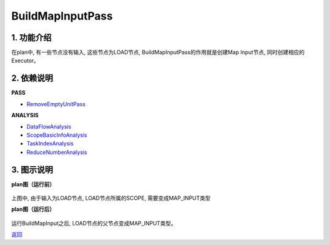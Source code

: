=============================
BuildMapInputPass
=============================

1. 功能介绍
-----------------
在plan中, 有一些节点没有输入, 这些节点为LOAD节点, BuildMapInputPass的作用就是创建Map Input节点,
同时创建相应的Executor。

2. 依赖说明
------------
**PASS**

* `RemoveEmptyUnitPass <remove_empty_unit_pass.html>`_

**ANALYSIS**

* `DataFlowAnalysis <../analysises/data_flow_analysis.html>`_
* `ScopeBasicInfoAnalysis <../analysises/scope_basic_info_analysis.html>`_
* `TaskIndexAnalysis <../analysises/task_index_analysis.html>`_
* `ReduceNumberAnalysis <../analysises/reduce_number_analysis.html>`_

3. 图示说明
-------------
**plan图（运行前）**

    .. image:: ../static/passes/build_map_input_pass_0.png
       :width: 600px

上图中, 由于输入为LOAD节点, LOAD节点所属的SCOPE, 需要变成MAP_INPUT类型

**plan图（运行后）**

    .. image:: ../static/passes/build_map_input_pass_1.png
       :width: 600px

运行BuildMapInput之后, LOAD节点的父节点变成MAP_INPUT类型。


`返回 <../plan_pass.html#pass>`_

